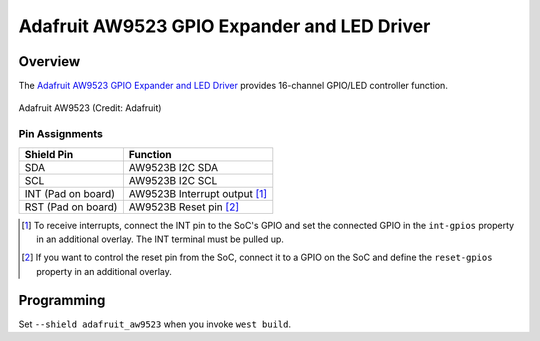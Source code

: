 .. _adafruit_aw9523:

Adafruit AW9523 GPIO Expander and LED Driver
############################################

Overview
********

The `Adafruit AW9523 GPIO Expander and LED Driver`_ provides
16-channel GPIO/LED controller function.

.. figure:: adafruit_aw9523.webp
   :align: center
   :alt: Adafruit AW9523

   Adafruit AW9523 (Credit: Adafruit)

Pin Assignments
===============

+--------------------------+------------------------------------------+
| Shield Pin               | Function                                 |
+==========================+==========================================+
| SDA                      | AW9523B I2C SDA                          |
+--------------------------+------------------------------------------+
| SCL                      | AW9523B I2C SCL                          |
+--------------------------+------------------------------------------+
| INT (Pad on board)       | AW9523B Interrupt output [1]_            |
+--------------------------+------------------------------------------+
| RST (Pad on board)       | AW9523B Reset pin [2]_                   |
+--------------------------+------------------------------------------+

.. [1] To receive interrupts, connect the INT pin to the SoC's GPIO and set the connected
       GPIO in the ``int-gpios`` property in an additional overlay. The INT terminal must be
       pulled up.

.. [2] If you want to control the reset pin from the SoC, connect it to a GPIO on the SoC
       and define the ``reset-gpios`` property in an additional overlay.

Programming
***********

Set ``--shield adafruit_aw9523`` when you invoke ``west build``.

.. _Adafruit AW9523 GPIO Expander and LED Driver:
    https://learn.adafruit.com/adafruit-aw9523-gpio-expander-and-led-driver

.. _Awinic AW9523B 16 MULTI-FUNCTION LED DRIVER AND GPIO CONTROLLER WITH I2C INTERFACE:
    https://doc.awinic.com/doc/202403/deffbf3b-7e7b-4ff6-8e91-fd85e2d845d5.pdf
